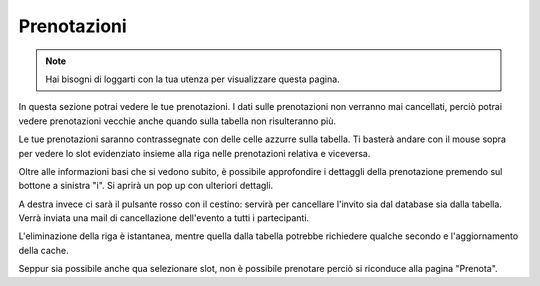 Prenotazioni
============
.. note::

    Hai bisogni di loggarti con la tua utenza per visualizzare questa pagina. 

In questa sezione potrai vedere le tue prenotazioni. I dati sulle prenotazioni non verranno mai cancellati, perciò potrai vedere prenotazioni vecchie anche quando sulla tabella non risulteranno più. 

Le tue prenotazioni saranno contrassegnate con delle celle azzurre sulla tabella. Ti basterà andare con il mouse sopra per vedere lo slot evidenziato insieme alla riga nelle prenotazioni relativa e viceversa. 

Oltre alle informazioni basi che si vedono subito, è possibile approfondire i dettaggli della prenotazione premendo sul bottone a sinistra "i". Si aprirà un pop up con ulteriori dettagli. 

A destra invece ci sarà il pulsante rosso con il cestino: servirà per cancellare l'invito sia dal database sia dalla tabella. Verrà inviata una mail di cancellazione dell'evento a tutti i partecipanti. 

L'eliminazione della riga è istantanea, mentre quella dalla tabella potrebbe richiedere qualche secondo e l'aggiornamento della cache. 

Seppur sia possibile anche qua selezionare slot, non è possibile prenotare perciò si riconduce alla pagina "Prenota".
